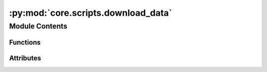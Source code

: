 :py:mod:`core.scripts.download_data`
====================================

.. py:module:: core.scripts.download_data


Module Contents
---------------


Functions
~~~~~~~~~

.. autoapisummary::

   core.scripts.download_data.get_data
   core.scripts.download_data.uncompress_data
   core.scripts.download_data.preprocess_data
   core.scripts.download_data.verify_count
   core.scripts.download_data.cleanup



Attributes
~~~~~~~~~~

.. autoapisummary::

   core.scripts.download_data.DOWNLOAD_LINKS_s2ef
   core.scripts.download_data.DOWNLOAD_LINKS_is2re
   core.scripts.download_data.S2EF_COUNTS
   core.scripts.download_data.parser


.. py:data:: DOWNLOAD_LINKS_s2ef
   :type: dict[str, dict[str, str]]

   

.. py:data:: DOWNLOAD_LINKS_is2re
   :type: dict[str, str]

   

.. py:data:: S2EF_COUNTS

   

.. py:function:: get_data(datadir: str, task: str, split: str | None, del_intmd_files: bool) -> None


.. py:function:: uncompress_data(compressed_dir: str) -> str


.. py:function:: preprocess_data(uncompressed_dir: str, output_path: str) -> None


.. py:function:: verify_count(output_path: str, task: str, split: str) -> None


.. py:function:: cleanup(filename: str, dirname: str) -> None


.. py:data:: parser

   

